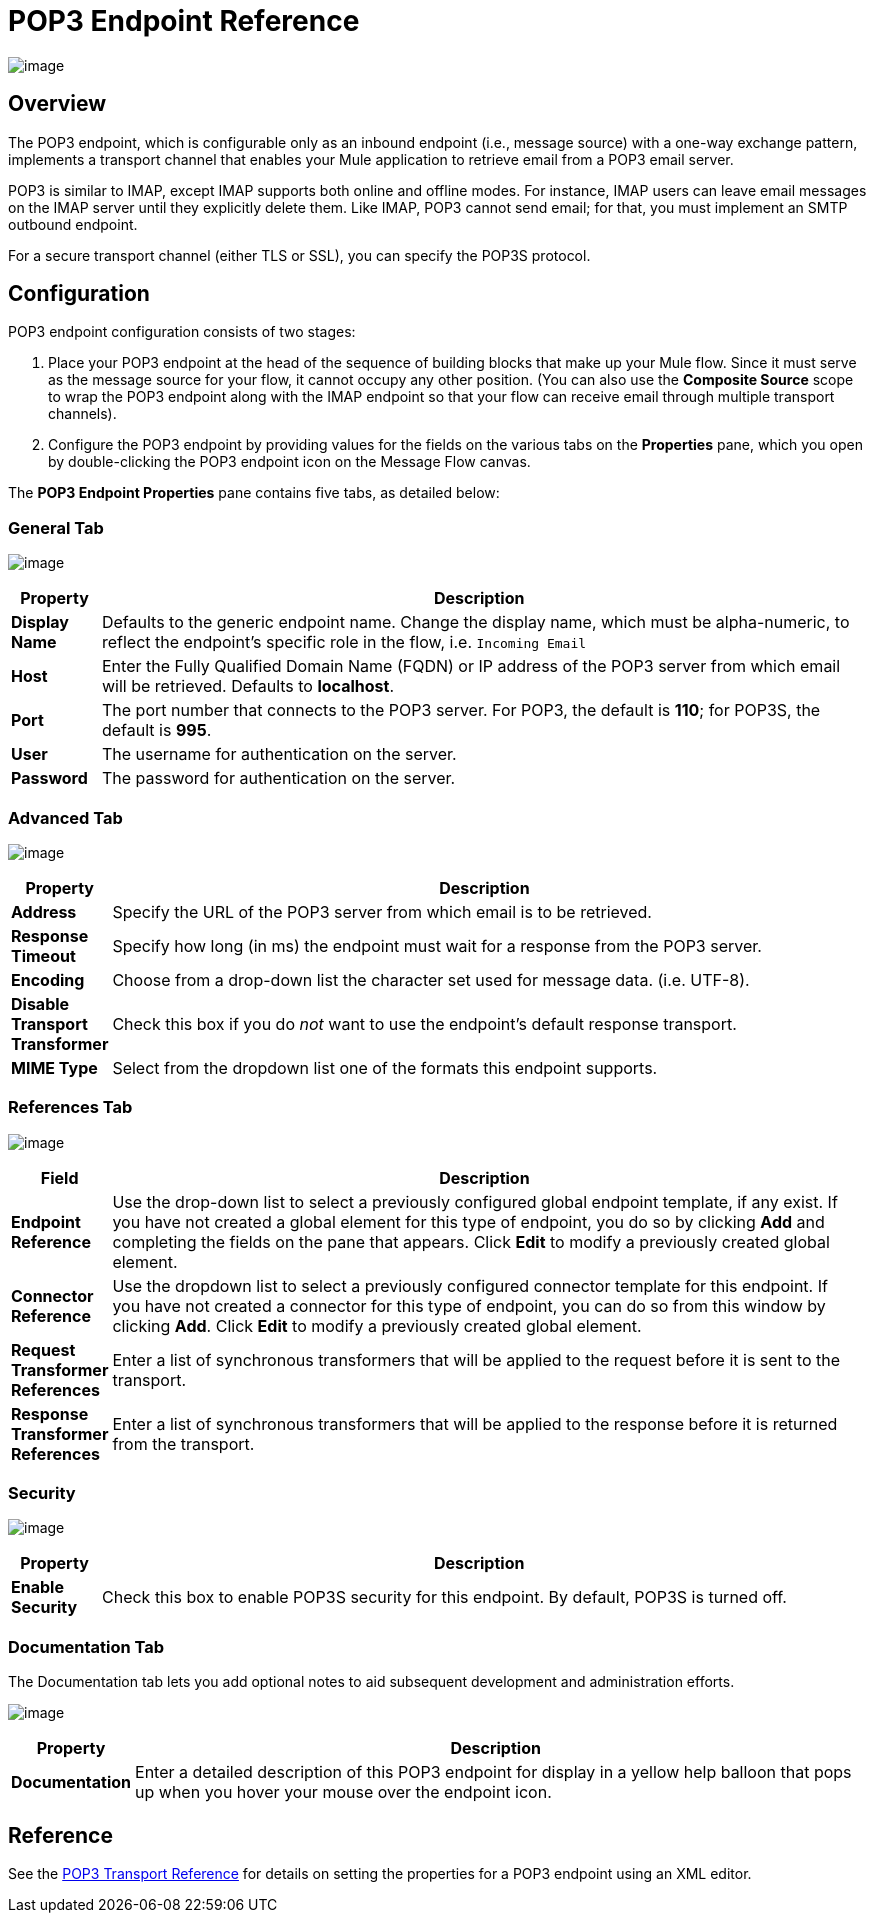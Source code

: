 = POP3 Endpoint Reference

image:/docs/download/attachments/95393400/pop3-endpoint-48x32.png?version=1&modificationDate=1374598469467[image]

== Overview

The POP3 endpoint, which is configurable only as an inbound endpoint (i.e., message source) with a one-way exchange pattern, implements a transport channel that enables your Mule application to retrieve email from a POP3 email server.

POP3 is similar to IMAP, except IMAP supports both online and offline modes. For instance, IMAP users can leave email messages on the IMAP server until they explicitly delete them. Like IMAP, POP3 cannot send email; for that, you must implement an SMTP outbound endpoint.

For a secure transport channel (either TLS or SSL), you can specify the POP3S protocol.

== Configuration

POP3 endpoint configuration consists of two stages:

. Place your POP3 endpoint at the head of the sequence of building blocks that make up your Mule flow. Since it must serve as the message source for your flow, it cannot occupy any other position. (You can also use the *Composite Source* scope to wrap the POP3 endpoint along with the IMAP endpoint so that your flow can receive email through multiple transport channels).

. Configure the POP3 endpoint by providing values for the fields on the various tabs on the *Properties* pane, which you open by double-clicking the POP3 endpoint icon on the Message Flow canvas.

The *POP3 Endpoint Properties* pane contains five tabs, as detailed below:

=== General Tab

image:/docs/download/attachments/95393400/Pop3EndpointGen.png?version=1&modificationDate=1374598468372[image]

[width="99",cols="10,85",options="header"]
|===
|Property |Description
|*Display Name* |Defaults to the generic endpoint name. Change the display name, which must be alpha-numeric, to reflect the endpoint's specific role in the flow, i.e. `Incoming Email`
|*Host* |Enter the Fully Qualified Domain Name (FQDN) or IP address of the POP3 server from which email will be retrieved. Defaults to *localhost*.
|*Port* |The port number that connects to the POP3 server. For POP3, the default is **110**; for POP3S, the default is *995*.
|*User* |The username for authentication on the server.
|*Password* |The password for authentication on the server.
|===

=== Advanced Tab

image:/docs/download/attachments/95393400/Pop3EndpointAdv.png?version=1&modificationDate=1374598468745[image]

[width="99",cols="10,85",options="header"]
|===
|Property |Description
|*Address* |Specify the URL of the POP3 server from which email is to be retrieved.
|*Response Timeout* |Specify how long (in ms) the endpoint must wait for a response from the POP3 server.
|*Encoding* |Choose from a drop-down list the character set used for message data. (i.e. UTF-8).
|*Disable Transport Transformer* |Check this box if you do _not_ want to use the endpoint’s default response transport.
|*MIME Type* |Select from the dropdown list one of the formats this endpoint supports.
|===

=== References Tab

image:/docs/download/attachments/95393400/Pop3EndpointRef.png?version=1&modificationDate=1374598468925[image]

[width="99",cols="10,85",options="header"]
|===
|Field |Description
|*Endpoint Reference* |Use the drop-down list to select a previously configured global endpoint template, if any exist. If you have not created a global element for this type of endpoint, you do so by clicking *Add* and completing the fields on the pane that appears. Click *Edit* to modify a previously created global element.
|*Connector Reference* |Use the dropdown list to select a previously configured connector template for this endpoint. If you have not created a connector for this type of endpoint, you can do so from this window by clicking *Add*. Click *Edit* to modify a previously created global element.
|*Request Transformer References* |Enter a list of synchronous transformers that will be applied to the request before it is sent to the transport.
|*Response Transformer References* |Enter a list of synchronous transformers that will be applied to the response before it is returned from the transport.
|===

=== Security

image:/docs/download/attachments/95393400/Pop3EndpointSec.png?version=1&modificationDate=1374598469107[image]

[width="99",cols="10,85",options="header"]
|===
|Property |Description
|*Enable Security* |Check this box to enable POP3S security for this endpoint. By default, POP3S is turned off.
|===

=== Documentation Tab

The Documentation tab lets you add optional notes to aid subsequent development and administration efforts.

image:/docs/download/attachments/95393400/Pop3EndpointDoc.png?version=1&modificationDate=1374598468560[image]

[width="99",cols="10,85",options="header"]
|===
|Property |Description
|*Documentation* |Enter a detailed description of this POP3 endpoint for display in a yellow help balloon that pops up when you hover your mouse over the endpoint icon.
|===

== Reference

See the link:/docs/display/34X/POP3+Transport+Reference[POP3 Transport Reference] for details on setting the properties for a POP3 endpoint using an XML editor.
